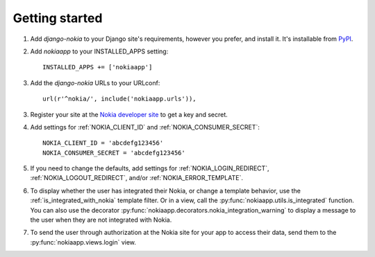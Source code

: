 Getting started
===============

.. index::
    single: PyPI

1. Add `django-nokia` to your Django site's requirements, however you prefer,
   and install it.  It's installable from `PyPI
   <http://pypi.python.org/pypi/django-nokia/>`_.

.. index::
    single: INSTALLED_APPS

2. Add `nokiaapp` to your INSTALLED_APPS setting::

    INSTALLED_APPS += ['nokiaapp']

3. Add the `django-nokia` URLs to your URLconf::

    url(r'^nokia/', include('nokiaapp.urls')),

3. Register your site at the `Nokia developer site <https://developer.health.nokia.com/en/partner/add>`_
   to get a key and secret.

4. Add settings for :ref:`NOKIA_CLIENT_ID` and
   :ref:`NOKIA_CONSUMER_SECRET`::

    NOKIA_CLIENT_ID = 'abcdefg123456'
    NOKIA_CONSUMER_SECRET = 'abcdefg123456'

5. If you need to change the defaults, add settings for
   :ref:`NOKIA_LOGIN_REDIRECT`, :ref:`NOKIA_LOGOUT_REDIRECT`, and/or
   :ref:`NOKIA_ERROR_TEMPLATE`.

6. To display whether the user has integrated their Nokia, or change a
   template behavior, use the :ref:`is_integrated_with_nokia` template
   filter. Or in a view, call the :py:func:`nokiaapp.utils.is_integrated`
   function. You can also use the decorator
   :py:func:`nokiaapp.decorators.nokia_integration_warning` to display a message to the
   user when they are not integrated with Nokia.

7. To send the user through authorization at the Nokia site for your app to
   access their data, send them to the :py:func:`nokiaapp.views.login` view.
